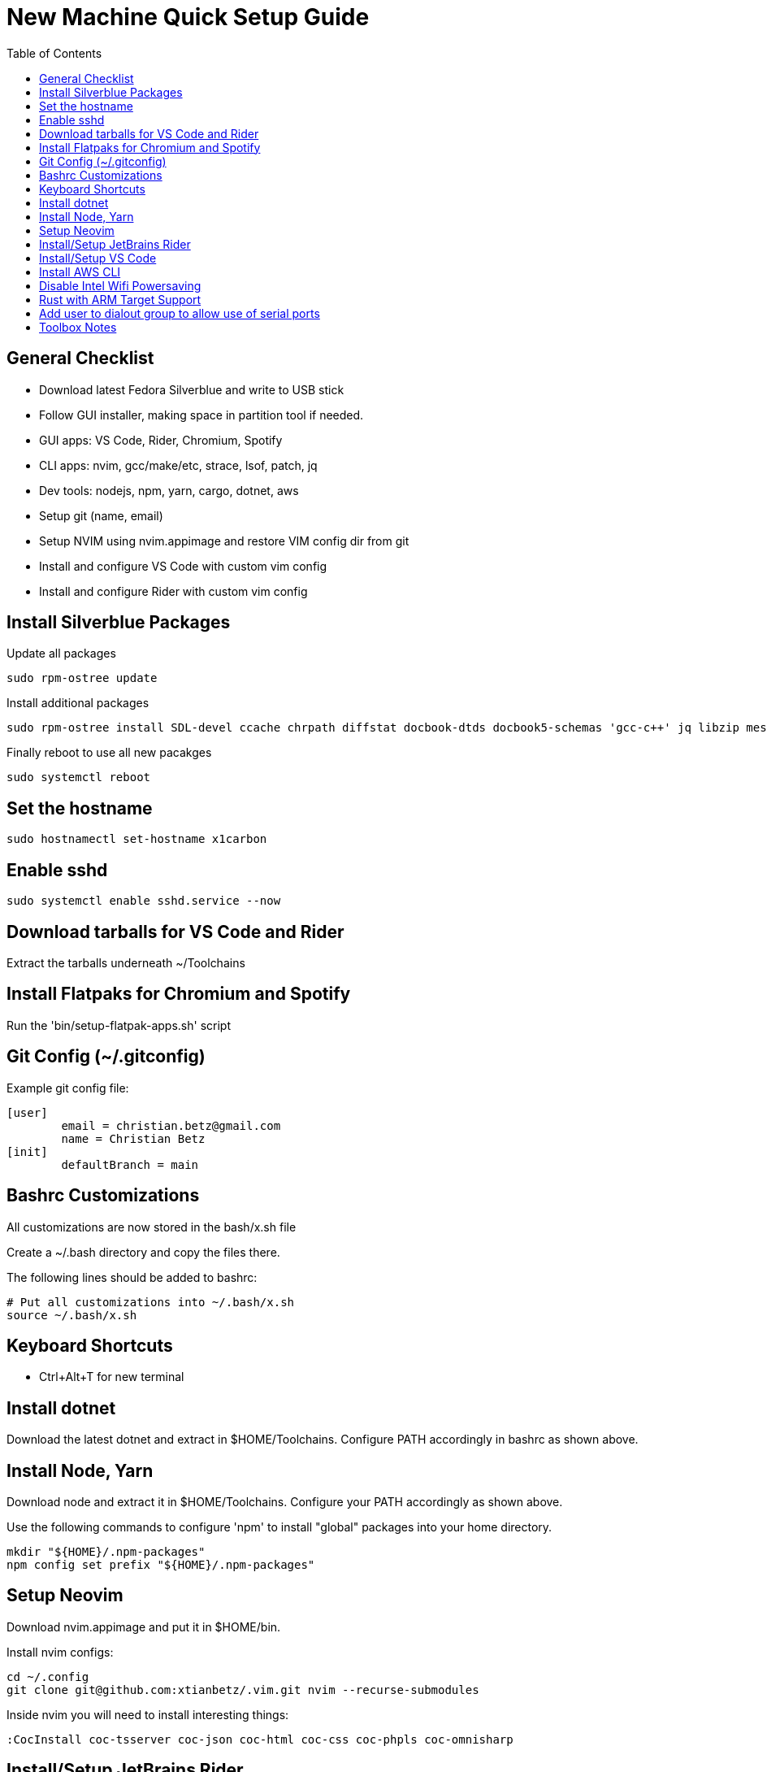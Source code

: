 = New Machine Quick Setup Guide
:toc: left

== General Checklist

- Download latest Fedora Silverblue and write to USB stick
- Follow GUI installer, making space in partition tool if needed.
- GUI apps: VS Code, Rider, Chromium, Spotify
- CLI apps: nvim, gcc/make/etc, strace, lsof, patch, jq
- Dev tools: nodejs, npm, yarn, cargo, dotnet, aws
- Setup git (name, email)
- Setup NVIM using nvim.appimage and restore VIM config dir from git
- Install and configure VS Code with custom vim config
- Install and configure Rider with custom vim config

== Install Silverblue Packages

Update all packages
....
sudo rpm-ostree update
....

Install additional packages

....
sudo rpm-ostree install SDL-devel ccache chrpath diffstat docbook-dtds docbook5-schemas 'gcc-c++' jq libzip mesa-libGL-devel minicom openjade pandoc perl-Thread-Queue perl-bignum python2 python3-GitPython python3-jinja2 rpcgen socat strace texinfo xterm rubygem-asciidoctor wireguard-tools
....

Finally reboot to use all new pacakges

....
sudo systemctl reboot
....

== Set the hostname

....
sudo hostnamectl set-hostname x1carbon
....

== Enable sshd

....
sudo systemctl enable sshd.service --now
....

== Download tarballs for VS Code and Rider

Extract the tarballs underneath ~/Toolchains

== Install Flatpaks for Chromium and Spotify

Run the 'bin/setup-flatpak-apps.sh' script

== Git Config (~/.gitconfig)

Example git config file:

....
[user]
	email = christian.betz@gmail.com
	name = Christian Betz
[init]
	defaultBranch = main
....


== Bashrc Customizations

All customizations are now stored in the bash/x.sh file

Create a ~/.bash directory and copy the files there.

The following lines should be added to bashrc:

....
# Put all customizations into ~/.bash/x.sh
source ~/.bash/x.sh
....

== Keyboard Shortcuts

- Ctrl+Alt+T for new terminal

== Install dotnet

Download the latest dotnet and extract in $HOME/Toolchains. Configure PATH
accordingly in bashrc as shown above.

== Install Node, Yarn

Download node and extract it in $HOME/Toolchains. Configure your PATH
accordingly as shown above.

Use the following commands to configure 'npm' to install "global" packages into
your home directory.

....
mkdir "${HOME}/.npm-packages"
npm config set prefix "${HOME}/.npm-packages"
....

== Setup Neovim

Download nvim.appimage and put it in $HOME/bin.

Install nvim configs:

....
cd ~/.config
git clone git@github.com:xtianbetz/.vim.git nvim --recurse-submodules
....

Inside nvim you will need to install interesting things:

....
:CocInstall coc-tsserver coc-json coc-html coc-css coc-phpls coc-omnisharp
....


== Install/Setup JetBrains Rider

Extract Rider tar.gz under ~/Toolchains

Install the vim extension.

Use ~/.ideavimrc for setup (see the ideavimrc in my vimrc repo)

Install a Desktop shortcut from the 'Tools' menu.

== Install/Setup VS Code

Download VS Code to ~/Toolchains/VSCode-linux-x64

Add desktop entry ~/.local/share/applications/vscode.desktop:

....
[Desktop Entry]
Version=1.0
Type=Application
Name=Visual Studio Code
Icon=/var/home/x/Toolchains/VSCode-linux-x64/resources/app/resources/linux/code.png
Exec=/var/home/x/Toolchains/VSCode-linux-x64/bin/code
Comment=A cross-platform IDE for Everything
Categories=Development;IDE;
Terminal=false
StartupNotify=true
....

Launch 'Code' from GNOME launcher and immediately install the Vim and C# extensions.

TODO: link to settings.json for VIM vscode

== Install AWS CLI

Use 'bin/install-aws-cli.sh'

== Disable Intel Wifi Powersaving

create /etc/modprobe.d/iwlwifi.conf with following contents:

....
options iwlwifi beacon_timeout=128
....

== Rust with ARM Target Support

Install rust stable

....
rustup install stable
....

Install the target needed to build for 32-bit ARM Linux:

....
rustup target add armv7-unknown-linux-gnueabihf
....

Modify ~/.cargo/config so linker works (note: this assumes you the right binary in
~/Toolchains and in your PATH).

....
[target.armv7-unknown-linux-gnueabihf]
linker = "arm-none-linux-gnueabihf-gcc"
....


== Add user to dialout group to allow use of serial ports

....
sudo su
grep -E '^dialout:' /usr/lib/group >> /etc/group
usermod -aG dialout x
....

== Toolbox Notes

The toolbox is a container you can use for install random stuff without using
rpm-ostree and rebooting.

The following command will allow making this document within toolbox:

....
toolbox enter
sudo dnf install fuse fuse-libs rubygem-asciidoctor make pandoc
....


